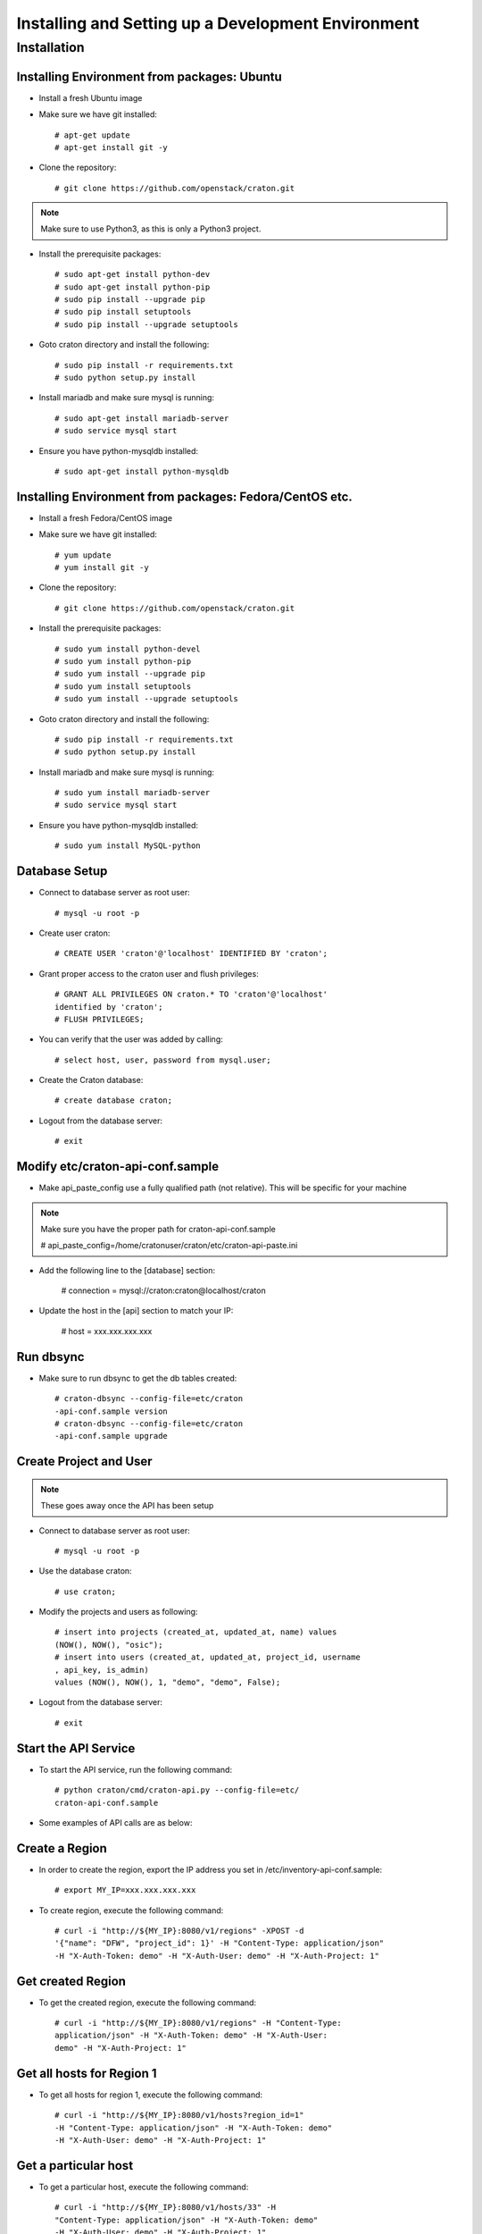 
=====================================================
Installing and Setting up a Development Environment
=====================================================

Installation
============

--------------------------------------------
Installing Environment from packages: Ubuntu
--------------------------------------------


* Install a fresh Ubuntu image

* Make sure we have git installed::

    # apt-get update
    # apt-get install git -y

* Clone the repository::

    # git clone https://github.com/openstack/craton.git

.. Note:: Make sure to use Python3, as this is only a Python3 project.

* Install the prerequisite packages::

    # sudo apt-get install python-dev
    # sudo apt-get install python-pip
    # sudo pip install --upgrade pip
    # sudo pip install setuptools
    # sudo pip install --upgrade setuptools

* Goto craton directory and install the following::

    # sudo pip install -r requirements.txt
    # sudo python setup.py install

* Install mariadb and make sure mysql is running::

    # sudo apt-get install mariadb-server
    # sudo service mysql start

* Ensure you have python-mysqldb installed::

    # sudo apt-get install python-mysqldb

--------------------------------------------------------
Installing Environment from packages: Fedora/CentOS etc. 
--------------------------------------------------------


* Install a fresh Fedora/CentOS image

* Make sure we have git installed::

    # yum update
    # yum install git -y

* Clone the repository::

    # git clone https://github.com/openstack/craton.git

* Install the prerequisite packages::

    # sudo yum install python-devel
    # sudo yum install python-pip
    # sudo yum install --upgrade pip
    # sudo yum install setuptools
    # sudo yum install --upgrade setuptools

* Goto craton directory and install the following::

    # sudo pip install -r requirements.txt
    # sudo python setup.py install

* Install mariadb and make sure mysql is running::

    # sudo yum install mariadb-server
    # sudo service mysql start

* Ensure you have python-mysqldb installed::

    # sudo yum install MySQL-python

--------------
Database Setup
--------------

* Connect to database server as root user::

    # mysql -u root -p

* Create user craton::

    # CREATE USER 'craton'@'localhost' IDENTIFIED BY 'craton';

* Grant proper access to the craton user and flush privileges::

    # GRANT ALL PRIVILEGES ON craton.* TO 'craton'@'localhost'
    identified by 'craton';
    # FLUSH PRIVILEGES;

* You can verify that the user was added by calling::

    # select host, user, password from mysql.user;

* Create the Craton database::

    # create database craton;

* Logout from the database server::

    # exit

------------------------------------
Modify etc/craton-api-conf.sample
------------------------------------

* Make api_paste_config use a fully qualified path (not relative).
  This will be specific for your machine

.. Note:: Make sure you have the proper path for craton-api-conf.sample

    # api_paste_config=/home/cratonuser/craton/etc/craton-api-paste.ini

* Add the following line to the [database] section:

    # connection = mysql://craton:craton@localhost/craton

* Update the host in the [api] section to match your IP:

    # host = xxx.xxx.xxx.xxx

----------
Run dbsync
----------

* Make sure to run dbsync to get the db tables created::

    # craton-dbsync --config-file=etc/craton
    -api-conf.sample version
    # craton-dbsync --config-file=etc/craton
    -api-conf.sample upgrade

-----------------------
Create Project and User
-----------------------

.. Note:: These goes away once the API has been setup

* Connect to database server as root user::

    # mysql -u root -p

* Use the database craton::

    # use craton;

* Modify the projects and users as following::

    # insert into projects (created_at, updated_at, name) values
    (NOW(), NOW(), "osic");
    # insert into users (created_at, updated_at, project_id, username
    , api_key, is_admin)
    values (NOW(), NOW(), 1, "demo", "demo", False);

* Logout from the database server::

    # exit

---------------------
Start the API Service
---------------------

* To start the API service, run the following command::

    # python craton/cmd/craton-api.py --config-file=etc/
    craton-api-conf.sample


* Some examples of API calls are as below:

---------------
Create a Region
---------------

* In order to create the region, export the IP address you set in
  /etc/inventory-api-conf.sample::

    # export MY_IP=xxx.xxx.xxx.xxx

* To create region, execute the following command::

    # curl -i "http://${MY_IP}:8080/v1/regions" -XPOST -d
    '{"name": "DFW", "project_id": 1}' -H "Content-Type: application/json"
    -H "X-Auth-Token: demo" -H "X-Auth-User: demo" -H "X-Auth-Project: 1"

------------------
Get created Region
------------------

* To get the created region, execute the following command::

    # curl -i "http://${MY_IP}:8080/v1/regions" -H "Content-Type:
    application/json" -H "X-Auth-Token: demo" -H "X-Auth-User:
    demo" -H "X-Auth-Project: 1"

--------------------------
Get all hosts for Region 1
--------------------------

* To get all hosts for region 1, execute the following command::

    # curl -i "http://${MY_IP}:8080/v1/hosts?region_id=1"
    -H "Content-Type: application/json" -H "X-Auth-Token: demo"
    -H "X-Auth-User: demo" -H "X-Auth-Project: 1"

---------------------
Get a particular host
---------------------

* To get a particular host, execute the following command::

    # curl -i "http://${MY_IP}:8080/v1/hosts/33" -H
    "Content-Type: application/json" -H "X-Auth-Token: demo"
    -H "X-Auth-User: demo" -H "X-Auth-Project: 1"
